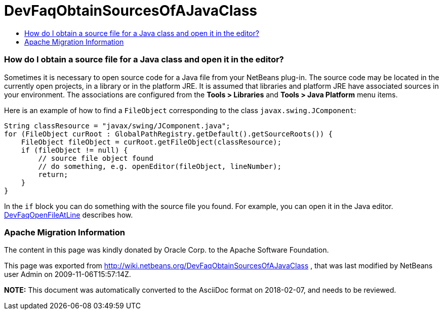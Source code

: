 // 
//     Licensed to the Apache Software Foundation (ASF) under one
//     or more contributor license agreements.  See the NOTICE file
//     distributed with this work for additional information
//     regarding copyright ownership.  The ASF licenses this file
//     to you under the Apache License, Version 2.0 (the
//     "License"); you may not use this file except in compliance
//     with the License.  You may obtain a copy of the License at
// 
//       http://www.apache.org/licenses/LICENSE-2.0
// 
//     Unless required by applicable law or agreed to in writing,
//     software distributed under the License is distributed on an
//     "AS IS" BASIS, WITHOUT WARRANTIES OR CONDITIONS OF ANY
//     KIND, either express or implied.  See the License for the
//     specific language governing permissions and limitations
//     under the License.
//

= DevFaqObtainSourcesOfAJavaClass
:jbake-type: wiki
:jbake-tags: wiki, devfaq, needsreview
:jbake-status: published
:keywords: Apache NetBeans wiki DevFaqObtainSourcesOfAJavaClass
:description: Apache NetBeans wiki DevFaqObtainSourcesOfAJavaClass
:toc: left
:toc-title:
:syntax: true

=== How do I obtain a source file for a Java class and open it in the editor?

Sometimes it is necessary to open source code for a Java file from your NetBeans plug-in.
The source code may be located in the currently open projects, in a library or in the platform JRE.
It is assumed that libraries and platform JRE have associated sources in your environment.
The associations are configured from the *Tools > Libraries* and 
*Tools > Java Platform* menu items.

Here is an example of how to find a `FileObject` corresponding to the class `javax.swing.JComponent`:

[source,java]
----

String classResource = "javax/swing/JComponent.java";
for (FileObject curRoot : GlobalPathRegistry.getDefault().getSourceRoots()) {
    FileObject fileObject = curRoot.getFileObject(classResource);
    if (fileObject != null) {
        // source file object found
        // do something, e.g. openEditor(fileObject, lineNumber);
        return;
    }
}
----

In the `if` block you can do something with the source file you found.
For example, you can open it in the Java editor.
link:DevFaqOpenFileAtLine.asciidoc[DevFaqOpenFileAtLine] describes how.

=== Apache Migration Information

The content in this page was kindly donated by Oracle Corp. to the
Apache Software Foundation.

This page was exported from link:http://wiki.netbeans.org/DevFaqObtainSourcesOfAJavaClass[http://wiki.netbeans.org/DevFaqObtainSourcesOfAJavaClass] , 
that was last modified by NetBeans user Admin 
on 2009-11-06T15:57:14Z.


*NOTE:* This document was automatically converted to the AsciiDoc format on 2018-02-07, and needs to be reviewed.
